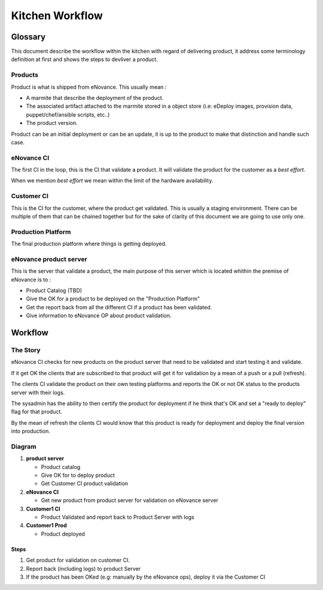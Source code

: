 =================
Kitchen Workflow
=================

~~~~~~~~~
Glossary
~~~~~~~~~

This document describe the workflow within the kitchen with regard of
delivering product, it address some terminology definition at first
and shows the steps to devliver a product.

Products
--------

Product is what is shipped from eNovance. This usually mean :

* A marmite that describe the deployment of the product.
* The associated artifact attached to the marmite stored in a object
  store (i.e: eDeploy images, provision data, puppet/chef/ansible scripts, etc..)
* The product version.

Product can be an initial deployment or can be an update, it is up to
the product to make that distinction and handle such case.

eNovance CI
------------

The first CI in the loop, this is the CI that validate a product. It
will validate the product for the customer as a *best effort*.

When we mention *best effort* we mean within the limit of the hardware
availability.

Customer CI
------------

This is the CI for the customer, where the product get validated. This
is usually a staging environment. There can be multiple of them that
can be chained together but for the sake of clarity of this document
we are going to use only one.

Production Platform
-------------------

The final production platform where things is getting deployed.

eNovance product server
-----------------------

This is the server that validate a product, the main purpose of this
server which is located whithin the premise of eNovance is to :

* Product Catalog (TBD)
* Give the OK for a product to be deployed on the "Production Platform"
* Get the report back from all the different CI if a product has been
  validated.
* Give information to eNovance OP about product validation.

~~~~~~~~
Workflow
~~~~~~~~

The Story
----------

eNovance CI checks for new products on the product server that need to
be validated and start testing it and validate.

If it get OK the clients that are subscribed to that product will get
it for validation by a mean of a push or a pull (refresh).

The clients CI validate the product on their own testing platforms and
reports the OK or not OK status to the products server with their logs.

The sysadmin has the ability to then certify the product for
deployment if he think that's OK and set a  "ready to deploy" flag for
that product.

By the mean of refresh the clients CI would know that this product is
ready for deployment and deploy the final version into production.

Diagram
-------

.. blockdiag::

    blockdiag {
        node_width = 160;  // default value is 128
        node_height = 80;  // default value is 40

        // Set span metrix
        span_width = 200;  // default value is 64
        span_height = 100;  // default value is 40

        group customer {
            color = white

            group customer1 {
                label = "customer1"
                color = "#faffd5"
                shape = line
            }

            group customer2 {
                label = "customer2"
                color = "#faffd5"
                shape = line

            }
        }

        "product server" [ color = "#d9ead3", numbered = 1 ]
        "eNovance CI" [ color = "#cfe2f3", numbered = 2 ]
        "Customer1 CI" [ color = "#fff2cc", group = customer1, numbered = 3 ]
        "Customer2 CI" [ color = "#fff2cc", group = customer2 ]
        "Customer1 Prod" [ color = "#cfe2f3", group = customer1, numbered = 4 ]
        "Customer2 Prod" [ color = "#cfe2f3", group = customer2 ]

        "product server" -> "eNovance CI" [dir = forward];
        "product server" -> "Customer1 Prod" [style = "3,3,3,3,15,3"];
        "product server" -> "Customer2 Prod" [style = "3,3,3,3,15,3"];

        "eNovance CI" -> "Customer1 CI" [dir = forward];
        "eNovance CI" -> "Customer2 CI" [dir = forward];

        "Customer1 CI" -> "product server"
        "Customer2 CI" -> "product server"

    }


1. **product server**

   - Product catalog
   - Give OK for to deploy product
   - Get Customer CI product validation

2. **eNovance CI**

   - Get new product from product server for validation on eNovance server

3. **Customer1 CI**

   - Product Validated and report back to Product Server with logs

4. **Customer1 Prod**

   - Product deployed


Steps
=====

1. Get product for validation on customer CI.
2. Report back (including logs) to product Server
3. If the product has been OKed (e.g: manually by the eNovance ops), deploy it via
   the Customer CI

.. seqdiag::
   :desctable:

   seqdiag {
      "product\nserver" => "eNovance CI" [label = "Get product to validate", return = "Return status and logs"];

      "product\nserver" => "Customer1 CI" [label = "Get product to validate", return = "Return status and logs"];

      "product\nserver" => "Customer2 CI" [label = "Get product to validate", return = "Return status and logs"];

      === Wait for all the CI to validate the product ===

      "product\nserver" => "Customer1 Prod" [label = "Get product to validate", return = "Return status and logs"];

   }
